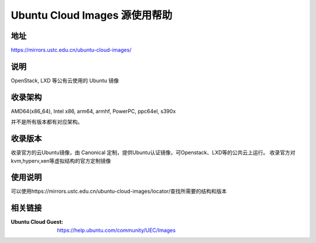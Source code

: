 ==============================
Ubuntu Cloud Images 源使用帮助
==============================

地址
====

https://mirrors.ustc.edu.cn/ubuntu-cloud-images/

说明
=====

OpenStack, LXD 等公有云使用的 Ubuntu 镜像

收录架构
========

AMD64(x86_64), Intel x86, arm64, armhf, PowerPC, ppc64el, s390x

并不是所有版本都有对应架构。

收录版本
========

收录官方的云Ubuntu镜像，由 Canonical 定制，提供Ubuntu认证镜像，可Openstack、LXD等的公共云上运行。
收录官方对kvm,hyperv,xen等虚拟结构的官方定制镜像

使用说明
========

可以使用https://mirrors.ustc.edu.cn/ubuntu-cloud-images/locator/查找所需要的结构和版本

相关链接
========

:Ubuntu Cloud Guest: https://help.ubuntu.com/community/UEC/Images
